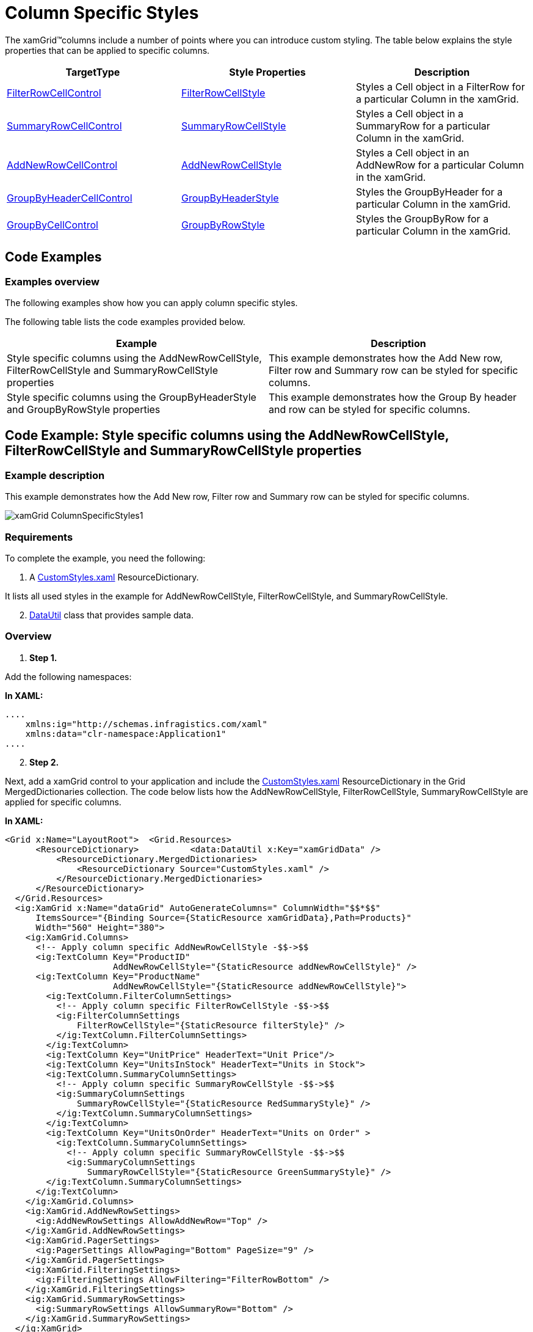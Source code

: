 ﻿////

|metadata|
{
    "name": "xamgrid-column-specific-style",
    "controlName": ["xamGrid"],
    "tags": ["Grids","Layouts","Styling"],
    "guid": "1aa8684f-ab82-4591-a762-f49ac2ef5483",  
    "buildFlags": [],
    "createdOn": "2016-05-25T18:21:56.5362043Z"
}
|metadata|
////

= Column Specific Styles

The xamGrid™columns include a number of points where you can introduce custom styling. The table below explains the style properties that can be applied to specific columns.

[options="header", cols="a,a,a"]
|====
|TargetType|Style Properties|Description

| link:{ApiPlatform}controls.grids.xamgrid.v{ProductVersion}~infragistics.controls.grids.primitives.filterrowcellcontrol.html[FilterRowCellControl]
| link:{ApiPlatform}controls.grids.xamgrid.v{ProductVersion}~infragistics.controls.grids.filtercolumnsettings~filterrowcellstyle.html[FilterRowCellStyle]
|Styles a Cell object in a FilterRow for a particular Column in the xamGrid.

| link:{ApiPlatform}controls.grids.xamgrid.v{ProductVersion}~infragistics.controls.grids.primitives.summaryrowcellcontrol.html[SummaryRowCellControl]
| link:{ApiPlatform}controls.grids.xamgrid.v{ProductVersion}~infragistics.controls.grids.summarycolumnsettings~summaryrowcellstyle.html[SummaryRowCellStyle]
|Styles a Cell object in a SummaryRow for a particular Column in the xamGrid.

| link:{ApiPlatform}controls.grids.xamgrid.v{ProductVersion}~infragistics.controls.grids.primitives.addnewrowcellcontrol.html[AddNewRowCellControl]
| link:{ApiPlatform}controls.grids.xamgrid.v{ProductVersion}~infragistics.controls.grids.column~addnewrowcellstyle.html[AddNewRowCellStyle]
|Styles a Cell object in an AddNewRow for a particular Column in the xamGrid.

| link:{ApiPlatform}controls.grids.xamgrid.v{ProductVersion}~infragistics.controls.grids.primitives.groupbyheadercellcontrol.html[GroupByHeaderCellControl]
| link:{ApiPlatform}controls.grids.xamgrid.v{ProductVersion}~infragistics.controls.grids.column~groupbyheaderstyle.html[GroupByHeaderStyle]
|Styles the GroupByHeader for a particular Column in the xamGrid.

| link:{ApiPlatform}controls.grids.xamgrid.v{ProductVersion}~infragistics.controls.grids.primitives.groupbycellcontrol.html[GroupByCellControl]
| link:{ApiPlatform}controls.grids.xamgrid.v{ProductVersion}~infragistics.controls.grids.column~groupbyrowstyle.html[GroupByRowStyle]
|Styles the GroupByRow for a particular Column in the xamGrid.

|====

== Code Examples

=== Examples overview

The following examples show how you can apply column specific styles.

The following table lists the code examples provided below.

[options="header", cols="a,a"]
|====
|Example|Description

|Style specific columns using the AddNewRowCellStyle, FilterRowCellStyle and SummaryRowCellStyle properties
|This example demonstrates how the Add New row, Filter row and Summary row can be styled for specific columns.

|Style specific columns using the GroupByHeaderStyle and GroupByRowStyle properties
|This example demonstrates how the Group By header and row can be styled for specific columns.

|====

== Code Example: Style specific columns using the AddNewRowCellStyle, FilterRowCellStyle and SummaryRowCellStyle properties

=== Example description

This example demonstrates how the Add New row, Filter row and Summary row can be styled for specific columns.

image::images/xamGrid_ColumnSpecificStyles1.png[]

=== Requirements

To complete the example, you need the following:

[start=1]
. A link:resources-xamgrid-customstyles.html[CustomStyles.xaml] ResourceDictionary.

It lists all used styles in the example for AddNewRowCellStyle, FilterRowCellStyle, and SummaryRowCellStyle.
[start=2]
. link:resources-datautil.html[DataUtil] class that provides sample data.

=== Overview

[start=1]
. *Step 1.*

Add the following namespaces:

*In XAML:*

----
....
    xmlns:ig="http://schemas.infragistics.com/xaml"    
    xmlns:data="clr-namespace:Application1"
....
----

[start=2]
. *Step 2.*

Next, add a xamGrid control to your application and include the link:resources-xamgrid-customstyles.html[CustomStyles.xaml] ResourceDictionary in the Grid MergedDictionaries collection. The code below lists how the AddNewRowCellStyle, FilterRowCellStyle, SummaryRowCellStyle are applied for specific columns.

*In XAML:*

----
<Grid x:Name="LayoutRoot">  <Grid.Resources>
      <ResourceDictionary>          <data:DataUtil x:Key="xamGridData" />
          <ResourceDictionary.MergedDictionaries>
              <ResourceDictionary Source="CustomStyles.xaml" />
          </ResourceDictionary.MergedDictionaries>
      </ResourceDictionary>
  </Grid.Resources>
  <ig:XamGrid x:Name="dataGrid" AutoGenerateColumns=" ColumnWidth="$$*$$"
      ItemsSource="{Binding Source={StaticResource xamGridData},Path=Products}"
      Width="560" Height="380">
    <ig:XamGrid.Columns>
      <!-- Apply column specific AddNewRowCellStyle -$$->$$
      <ig:TextColumn Key="ProductID" 
                     AddNewRowCellStyle="{StaticResource addNewRowCellStyle}" />
      <ig:TextColumn Key="ProductName" 
                     AddNewRowCellStyle="{StaticResource addNewRowCellStyle}">
        <ig:TextColumn.FilterColumnSettings>
          <!-- Apply column specific FilterRowCellStyle -$$->$$
          <ig:FilterColumnSettings 
              FilterRowCellStyle="{StaticResource filterStyle}" />
          </ig:TextColumn.FilterColumnSettings>
        </ig:TextColumn>
        <ig:TextColumn Key="UnitPrice" HeaderText="Unit Price"/>
        <ig:TextColumn Key="UnitsInStock" HeaderText="Units in Stock">
        <ig:TextColumn.SummaryColumnSettings>
          <!-- Apply column specific SummaryRowCellStyle -$$->$$
          <ig:SummaryColumnSettings 
              SummaryRowCellStyle="{StaticResource RedSummaryStyle}" />
          </ig:TextColumn.SummaryColumnSettings> 
        </ig:TextColumn>
        <ig:TextColumn Key="UnitsOnOrder" HeaderText="Units on Order" >
          <ig:TextColumn.SummaryColumnSettings>
            <!-- Apply column specific SummaryRowCellStyle -$$->$$
            <ig:SummaryColumnSettings 
                SummaryRowCellStyle="{StaticResource GreenSummaryStyle}" />
        </ig:TextColumn.SummaryColumnSettings>
      </ig:TextColumn>
    </ig:XamGrid.Columns>
    <ig:XamGrid.AddNewRowSettings>
      <ig:AddNewRowSettings AllowAddNewRow="Top" />
    </ig:XamGrid.AddNewRowSettings>
    <ig:XamGrid.PagerSettings>
      <ig:PagerSettings AllowPaging="Bottom" PageSize="9" />
    </ig:XamGrid.PagerSettings>
    <ig:XamGrid.FilteringSettings>
      <ig:FilteringSettings AllowFiltering="FilterRowBottom" />
    </ig:XamGrid.FilteringSettings>
    <ig:XamGrid.SummaryRowSettings>
      <ig:SummaryRowSettings AllowSummaryRow="Bottom" />
    </ig:XamGrid.SummaryRowSettings>
  </ig:XamGrid>
</Grid>
----

=== Code Example: Style specific columns using the GroupByHeaderStyle and GroupByRowStyle properties

== Example description

This example demonstrates how the GroupBy header and row can be styled for a specific column.

image::images/xamGrid_ColumnSpecificStyles2.png[]

== Requirements

To complete the example, you need the following:

[start=1]
. A link:resources-xamgrid-groupby-styles.html[GroupBy_Styles.xaml] ResourceDictionary.

It lists all used styles in the example for GroupByHeaderStyle and GroupByRowStyle.
[start=2]
. link:resources-datautil.html[DataUtil] class that provides sample data.

=== Overview

[start=1]
. *Step 1.*

Add the following namespaces:

*In XAML:*

----
....
    xmlns:ig="http://schemas.infragistics.com/xaml"     
    xmlns:data="clr-namespace:Application1"
....
----

[start=2]
. *Step 2.*

Next, add a xamGrid control to your application.

Include the GroupBy_Styles.xaml ResourceDictionary in the Grid MergedDictionaries collection. The code below lists how the GroupByHeader and GroupByRow styles are applied for a specific column.

*In XAML:*

----
<Grid x:Name="LayoutRoot">
  <Grid.Resources>
    <ResourceDictionary>      <data:DataUtil x:Key="xamGridData" /> 
      <ResourceDictionary.MergedDictionaries>
        <ResourceDictionary Source="GroupBy_Styles.xaml" />
      </ResourceDictionary.MergedDictionaries>
    </ResourceDictionary>
  </Grid.Resources>
  <ig:XamGrid x:Name="dataGrid" AutoGenerateColumns=" ColumnWidth="$$*$$"
            ItemsSource="{Binding Source={StaticResource xamGridData},Path=Products}"
            Width="560" Height="380">    
    <ig:XamGrid.Columns>
      <ig:TextColumn Key="ProductID" HeaderText="ID" />
      <ig:TextColumn Key="ProductName" HeaderText="Product Name" />
      <ig:TextColumn Key="UnitPrice" HeaderText="Unit Price"/>
      <ig:TextColumn Key="CategoryID" 
                     HeaderText="CategoryID" 
                     IsGroupBy="True"
                     GroupByHeaderStyle="{StaticResource groupByHeaderStyle}"
                     GroupByRowStyle="{StaticResource groupByRowStyle}"/>
      <ig:TextColumn Key="UnitsInStock" HeaderText="Units in Stock" />
      <ig:TextColumn Key="UnitsOnOrder" HeaderText="Units on Order" />
    </ig:XamGrid.Columns>        
    <ig:XamGrid.GroupBySettings>
      <ig:GroupBySettings AllowGroupByArea="Top" />
    </ig:XamGrid.GroupBySettings>
  </ig:XamGrid>
</Grid>
----

== Related Topics

Following are some other topics you may find useful.

* link:xamgrid-adding-xamgrid-to-your-page.html[Adding xamGrid to Your Page]